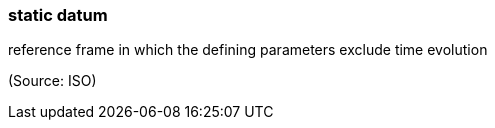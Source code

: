 === static datum

reference frame in which the defining parameters exclude time evolution

(Source: ISO)

